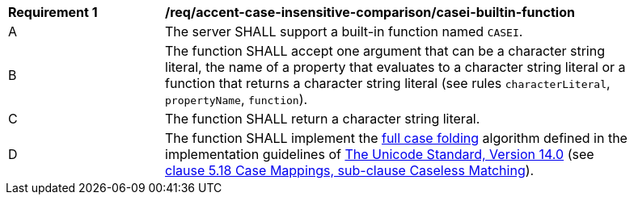[[req_accent-case-insensitive-comparison_casei-builtin-function]]
[width="90%",cols="2,6a"]
|===
^|*Requirement {counter:req-id}* |*/req/accent-case-insensitive-comparison/casei-builtin-function*
^|A |The server SHALL support a built-in function named `CASEI`.
^|B |The function SHALL accept one argument that can be a character string literal, the name of a property that evaluates to a character string literal or a function that returns a character string literal (see rules `characterLiteral`, `propertyName`, `function`).
^|C |The function SHALL return a character string literal.
^|D |The function SHALL implement the https://www.w3.org/TR/charmod-norm/#definitionCaseFolding[full case folding] algorithm defined in the implementation guidelines of https://www.unicode.org/versions/Unicode14.0.0[The Unicode Standard, Version 14.0] (see https://www.unicode.org/versions/Unicode14.0.0/ch05.pdf[clause 5.18 Case Mappings, sub-clause Caseless Matching]).
|===
